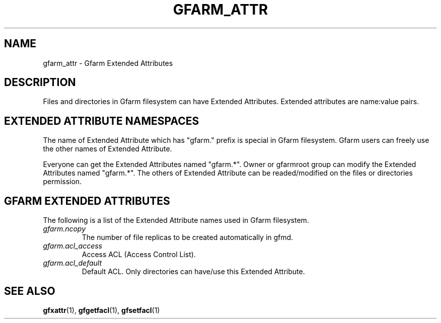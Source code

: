 .\" This manpage has been automatically generated by docbook2man 
.\" from a DocBook document.  This tool can be found at:
.\" <http://shell.ipoline.com/~elmert/comp/docbook2X/> 
.\" Please send any bug reports, improvements, comments, patches, 
.\" etc. to Steve Cheng <steve@ggi-project.org>.
.TH "GFARM_ATTR" "5" "04 February 2011" "Gfarm_attr" ""

.SH NAME
gfarm_attr \- Gfarm Extended Attributes
.SH "DESCRIPTION"
.PP
Files and directories in Gfarm filesystem can have Extended
Attributes.  Extended attributes are name:value pairs.
.PP
.PP
.SH "EXTENDED ATTRIBUTE NAMESPACES"
.PP
The name of Extended Attribute which has "gfarm." prefix is special in
Gfarm filesystem.
Gfarm users can freely use the other names of Extended Attribute.
.PP
Everyone can get the Extended Attributes named "gfarm.*".
Owner or gfarmroot group can modify the Extended Attributes named "gfarm.*".
The others of Extended Attribute can be readed/modified on the files
or directories permission.
.SH "GFARM EXTENDED ATTRIBUTES"
.PP
The following is a list of the Extended Attribute names used in Gfarm
filesystem.
.TP
\fB\fIgfarm.ncopy\fB\fR
The number of file replicas to be created automatically in gfmd.
.TP
\fB\fIgfarm.acl_access\fB\fR
Access ACL (Access Control List).
.TP
\fB\fIgfarm.acl_default\fB\fR
Default ACL. Only directories can have/use this Extended Attribute.
.SH "SEE ALSO"
.PP
\fBgfxattr\fR(1),
\fBgfgetfacl\fR(1),
\fBgfsetfacl\fR(1)
